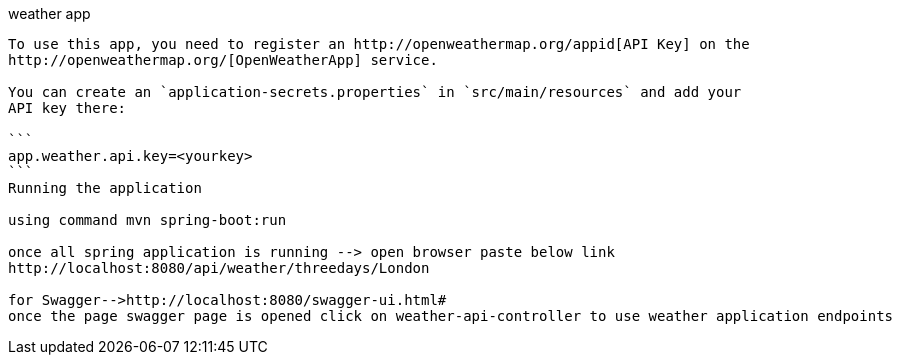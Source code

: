 weather app
--------------------------------------------------------------------------------------
To use this app, you need to register an http://openweathermap.org/appid[API Key] on the
http://openweathermap.org/[OpenWeatherApp] service.

You can create an `application-secrets.properties` in `src/main/resources` and add your
API key there:

```
app.weather.api.key=<yourkey>
```
Running the application

using command mvn spring-boot:run 

once all spring application is running --> open browser paste below link
http://localhost:8080/api/weather/threedays/London

for Swagger-->http://localhost:8080/swagger-ui.html#
once the page swagger page is opened click on weather-api-controller to use weather application endpoints
 


